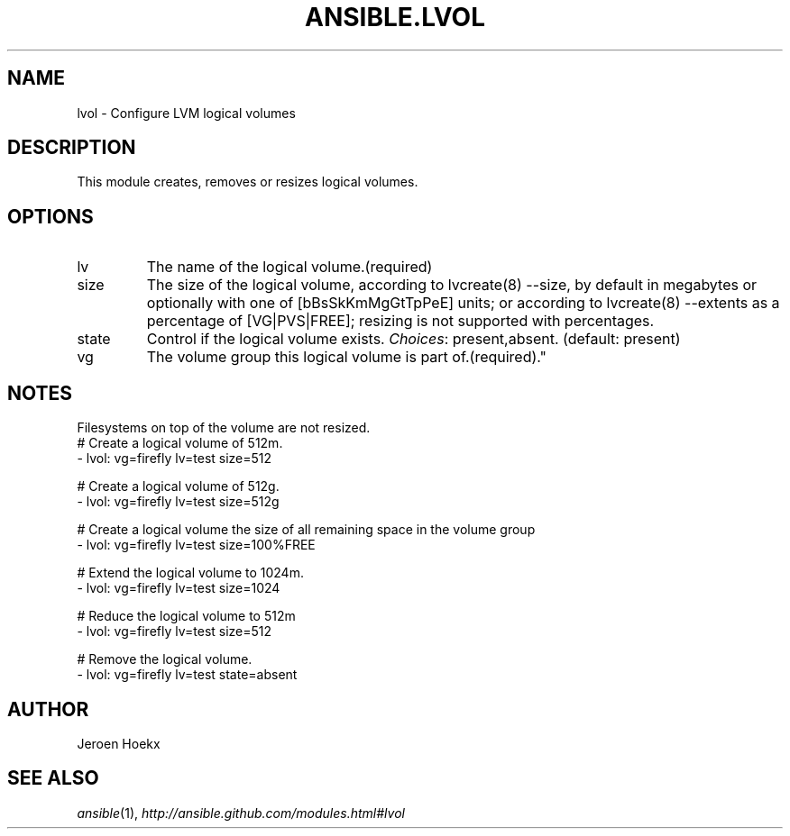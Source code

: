 .TH ANSIBLE.LVOL 3 "2013-09-13" "1.3.0" "ANSIBLE MODULES"
." generated from library/system/lvol
.SH NAME
lvol \- Configure LVM logical volumes
." ------ DESCRIPTION
.SH DESCRIPTION
.PP
This module creates, removes or resizes logical volumes. 
." ------ OPTIONS
."
."
.SH OPTIONS
   
.IP lv
The name of the logical volume.(required)   
.IP size
The size of the logical volume, according to lvcreate(8) --size, by default in megabytes or optionally with one of [bBsSkKmMgGtTpPeE] units; or according to lvcreate(8) --extents as a percentage of [VG|PVS|FREE]; resizing is not supported with percentages.   
.IP state
Control if the logical volume exists.
.IR Choices :
present,absent. (default: present)   
.IP vg
The volume group this logical volume is part of.(required)."
."
." ------ NOTES
.SH NOTES
.PP
Filesystems on top of the volume are not resized. 
."
."
." ------ EXAMPLES
." ------ PLAINEXAMPLES
.nf
# Create a logical volume of 512m.
- lvol: vg=firefly lv=test size=512

# Create a logical volume of 512g.
- lvol: vg=firefly lv=test size=512g

# Create a logical volume the size of all remaining space in the volume group
- lvol: vg=firefly lv=test size=100%FREE

# Extend the logical volume to 1024m.
- lvol: vg=firefly lv=test size=1024

# Reduce the logical volume to 512m
- lvol: vg=firefly lv=test size=512

# Remove the logical volume.
- lvol: vg=firefly lv=test state=absent

.fi

." ------- AUTHOR
.SH AUTHOR
Jeroen Hoekx
.SH SEE ALSO
.IR ansible (1),
.I http://ansible.github.com/modules.html#lvol